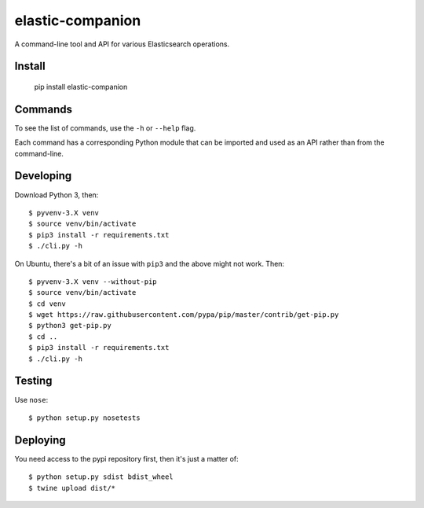 elastic-companion
=================

A command-line tool and API for various Elasticsearch operations.

Install
-------

    pip install elastic-companion

Commands
--------

To see the list of commands, use the ``-h`` or ``--help`` flag.

Each command has a corresponding Python module that can be imported and used as
an API rather than from the command-line.

Developing
----------

Download Python 3, then::

    $ pyvenv-3.X venv
    $ source venv/bin/activate
    $ pip3 install -r requirements.txt
    $ ./cli.py -h

On Ubuntu, there's a bit of an issue with ``pip3`` and the above might not work.
Then::

    $ pyvenv-3.X venv --without-pip
    $ source venv/bin/activate
    $ cd venv
    $ wget https://raw.githubusercontent.com/pypa/pip/master/contrib/get-pip.py
    $ python3 get-pip.py
    $ cd ..
    $ pip3 install -r requirements.txt
    $ ./cli.py -h

Testing
-------

Use ``nose``::

    $ python setup.py nosetests

Deploying
---------

You need access to the pypi repository first, then it's just a matter of::

    $ python setup.py sdist bdist_wheel
    $ twine upload dist/*

